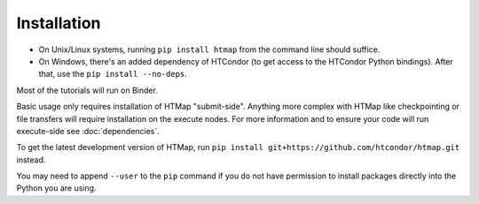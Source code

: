 .. _install:

Installation
============

* On Unix/Linux systems, running ``pip install htmap`` from the command line
  should suffice.
* On Windows, there's an added dependency of HTCondor (to get access to the
  HTCondor Python bindings). After that, use the ``pip install --no-deps``.

Most of the tutorials will run on Binder.

Basic usage only requires installation of HTMap "submit-side". Anything more
complex with HTMap like checkpointing or file transfers will require
installation on the execute nodes. For more information and to ensure your code
will run execute-side see :doc:`dependencies`.

To get the latest development version of HTMap, run ``pip install
git+https://github.com/htcondor/htmap.git`` instead.

You may need to append ``--user`` to the ``pip`` command if you do not have
permission to install packages directly into the Python you are using.
